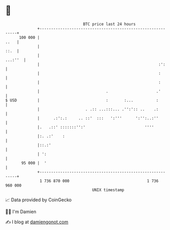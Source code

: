* 👋

#+begin_example
                                     BTC price last 24 hours                    
                 +------------------------------------------------------------+ 
         100 000 |                                                       ..   | 
                 |                                                       ::.  | 
                 |                                                    ...:''  | 
                 |                                                    :':     | 
                 |                                                    :       | 
                 |                                                    :       | 
                 |                             .                     .'       | 
   $ USD         |                             :       :...          :        | 
                 |                    . .:: ...:::... .'':':: ..    .:        | 
                 |      .:':.:     .. ::'  :::   ':'''      ':'':..:''        | 
                 |.   .::' :::::::'':'                          ''''          | 
                 |:. .:'    :                                                 | 
                 |::.:'                                                       | 
                 | ':                                                         | 
          95 000 |  '                                                         | 
                 +------------------------------------------------------------+ 
                  1 736 870 000                                  1 736 960 000  
                                         UNIX timestamp                         
#+end_example
📈 Data provided by CoinGecko

🧑‍💻 I'm Damien

✍️ I blog at [[https://www.damiengonot.com][damiengonot.com]]
